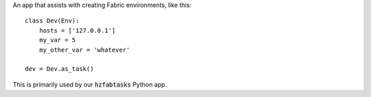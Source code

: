 An app that assists with creating Fabric environments, like this::

    class Dev(Env):
        hosts = ['127.0.0.1']
        my_var = 5
        my_other_var = 'whatever'

    dev = Dev.as_task()

This is primarily used by our :code:`hzfabtasks` Python app.
